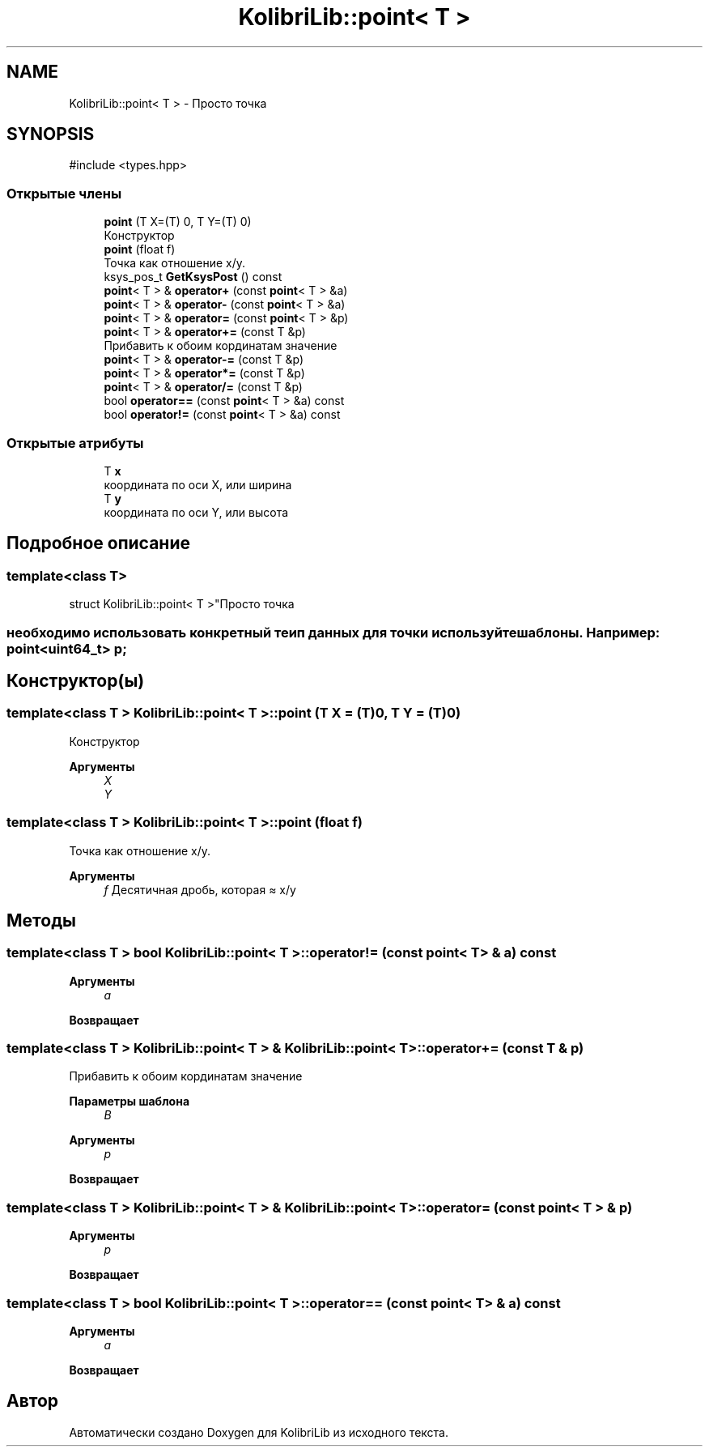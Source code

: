 .TH "KolibriLib::point< T >" 3 "KolibriLib" \" -*- nroff -*-
.ad l
.nh
.SH NAME
KolibriLib::point< T > \- Просто точка  

.SH SYNOPSIS
.br
.PP
.PP
\fR#include <types\&.hpp>\fP
.SS "Открытые члены"

.in +1c
.ti -1c
.RI "\fBpoint\fP (T X=(T) 0, T Y=(T) 0)"
.br
.RI "Конструктор "
.ti -1c
.RI "\fBpoint\fP (float f)"
.br
.RI "Точка как отношение x/y\&. "
.ti -1c
.RI "ksys_pos_t \fBGetKsysPost\fP () const"
.br
.ti -1c
.RI "\fBpoint\fP< T > & \fBoperator+\fP (const \fBpoint\fP< T > &a)"
.br
.ti -1c
.RI "\fBpoint\fP< T > & \fBoperator\-\fP (const \fBpoint\fP< T > &a)"
.br
.ti -1c
.RI "\fBpoint\fP< T > & \fBoperator=\fP (const \fBpoint\fP< T > &p)"
.br
.ti -1c
.RI "\fBpoint\fP< T > & \fBoperator+=\fP (const T &p)"
.br
.RI "Прибавить к обоим кординатам значение "
.ti -1c
.RI "\fBpoint\fP< T > & \fBoperator\-=\fP (const T &p)"
.br
.ti -1c
.RI "\fBpoint\fP< T > & \fBoperator*=\fP (const T &p)"
.br
.ti -1c
.RI "\fBpoint\fP< T > & \fBoperator/=\fP (const T &p)"
.br
.ti -1c
.RI "bool \fBoperator==\fP (const \fBpoint\fP< T > &a) const"
.br
.ti -1c
.RI "bool \fBoperator!=\fP (const \fBpoint\fP< T > &a) const"
.br
.in -1c
.SS "Открытые атрибуты"

.in +1c
.ti -1c
.RI "T \fBx\fP"
.br
.RI "координата по оси X, или ширина "
.ti -1c
.RI "T \fBy\fP"
.br
.RI "координата по оси Y, или высота "
.in -1c
.SH "Подробное описание"
.PP 

.SS "template<class T>
.br
struct KolibriLib::point< T >"Просто точка 


.SS "необходимо использовать конкретный теип данных для точки используйте шаблоны\&. Например: point<uint64_t> p;"

.SH "Конструктор(ы)"
.PP 
.SS "template<class T > \fBKolibriLib::point\fP< T >::point (T X = \fR(T)0\fP, T Y = \fR(T)0\fP)"

.PP
Конструктор 
.PP
\fBАргументы\fP
.RS 4
\fIX\fP 
.br
\fIY\fP 
.br
 
.RE
.PP

.SS "template<class T > \fBKolibriLib::point\fP< T >::point (float f)"

.PP
Точка как отношение x/y\&. 
.PP
\fBАргументы\fP
.RS 4
\fIf\fP Десятичная дробь, которая ≈ x/y 
.RE
.PP

.SH "Методы"
.PP 
.SS "template<class T > bool \fBKolibriLib::point\fP< T >::operator!= (const \fBpoint\fP< T > & a) const"

.PP
\fBАргументы\fP
.RS 4
\fIa\fP 
.RE
.PP
\fBВозвращает\fP
.RS 4

.br
 
.RE
.PP

.SS "template<class T > \fBKolibriLib::point\fP< T > & \fBKolibriLib::point\fP< T >::operator+= (const T & p)"

.PP
Прибавить к обоим кординатам значение 
.PP
\fBПараметры шаблона\fP
.RS 4
\fIB\fP 
.RE
.PP
\fBАргументы\fP
.RS 4
\fIp\fP 
.RE
.PP
\fBВозвращает\fP
.RS 4

.br
 
.RE
.PP

.SS "template<class T > \fBKolibriLib::point\fP< T > & \fBKolibriLib::point\fP< T >::operator= (const \fBpoint\fP< T > & p)"

.PP
\fBАргументы\fP
.RS 4
\fIp\fP 
.RE
.PP
\fBВозвращает\fP
.RS 4

.br
 
.RE
.PP

.SS "template<class T > bool \fBKolibriLib::point\fP< T >::operator== (const \fBpoint\fP< T > & a) const"

.PP
\fBАргументы\fP
.RS 4
\fIa\fP 
.RE
.PP
\fBВозвращает\fP
.RS 4

.br
 
.RE
.PP


.SH "Автор"
.PP 
Автоматически создано Doxygen для KolibriLib из исходного текста\&.
